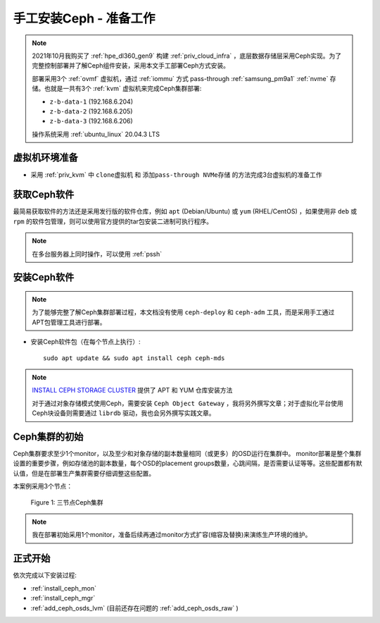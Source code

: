 .. _install_ceph_manual_prepare:

=========================
手工安装Ceph - 准备工作
=========================

.. note::

   2021年10月我购买了 :ref:`hpe_dl360_gen9` 构建 :ref:`priv_cloud_infra` ，底层数据存储层采用Ceph实现。为了完整控制部署并了解Ceph组件安装，采用本文手工部署Ceph方式安装。

   部署采用3个 :ref:`ovmf` 虚拟机，通过 :ref:`iommu` 方式 pass-through :ref:`samsung_pm9a1` :ref:`nvme` 存储。也就是一共有3个 :ref:`kvm` 虚拟机来完成Ceph集群部署:

   - ``z-b-data-1`` (192.168.6.204)
   - ``z-b-data-2`` (192.168.6.205)
   - ``z-b-data-3`` (192.168.6.206)

   操作系统采用 :ref:`ubuntu_linux` 20.04.3 LTS

虚拟机环境准备
================

- 采用 :ref:`priv_kvm` 中 ``clone虚拟机`` 和 ``添加pass-through NVMe存储`` 的方法完成3台虚拟机的准备工作

获取Ceph软件
=============

最简易获取软件的方法还是采用发行版的软件仓库，例如 ``apt`` (Debian/Ubuntu) 或 ``yum`` (RHEL/CentOS) ，如果使用非 ``deb`` 或 ``rpm`` 的软件包管理，则可以使用官方提供的tar包安装二进制可执行程序。

.. note::

   在多台服务器上同时操作，可以使用 :ref:`pssh`

安装Ceph软件
==============

.. note::

   为了能够完整了解Ceph集群部署过程，本文档没有使用 ``ceph-deploy`` 和 ``ceph-adm`` 工具，而是采用手工通过APT包管理工具进行部署。

- 安装Ceph软件包（在每个节点上执行）::

   sudo apt update && sudo apt install ceph ceph-mds

.. note::

   `INSTALL CEPH STORAGE CLUSTER <https://docs.ceph.com/en/pacific/install/install-storage-cluster/>`_ 提供了 APT 和 YUM 仓库安装方法

   对于通过对象存储模式使用Ceph，需要安装 ``Ceph Object Gateway`` ，我将另外撰写文章；对于虚拟化平台使用Ceph块设备则需要通过 ``librdb`` 驱动，我也会另外撰写实践文章。

Ceph集群的初始
=================

Ceph集群要求至少1个monitor，以及至少和对象存储的副本数量相同（或更多）的OSD运行在集群中。 monitor部署是整个集群设置的重要步骤，例如存储池的副本数量，每个OSD的placement groups数量，心跳间隔，是否需要认证等等。这些配置都有默认值，但是在部署生产集群需要仔细调整这些配置。

本案例采用3个节点：

.. figure:: ../../../_static/ceph/deploy/install_ceph_manual/simple_3nodes_cluster.png

   Figure 1: 三节点Ceph集群

.. note::

   我在部署初始采用1个monitor，准备后续再通过monitor方式扩容(缩容及替换)来演练生产环境的维护。

正式开始
============

依次完成以下安装过程:

- :ref:`install_ceph_mon`
- :ref:`install_ceph_mgr`
- :ref:`add_ceph_osds_lvm` (目前还存在问题的 :ref:`add_ceph_osds_raw` )

